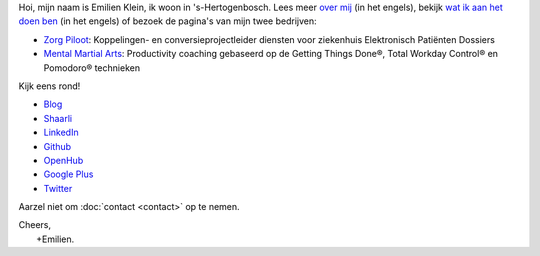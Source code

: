 .. title: Welkom
.. slug: index
.. tags:
.. link:
.. description: Persoonlijke website Emilien Klein
.. type: text

Hoi, mijn naam is Emilien Klein, ik woon in 's-Hertogenbosch. Lees meer `over mij </about-me>`_ (in het engels), bekijk `wat ik aan het doen ben </now>`_ (in het engels) of bezoek de pagina's van mijn twee bedrijven:

* `Zorg Piloot <https://zorgpiloot.nl/>`_: Koppelingen- en conversieprojectleider diensten voor ziekenhuis Elektronisch Patiënten Dossiers
* `Mental Martial Arts <https://mentalmartialarts.nl/>`_: Productivity coaching gebaseerd op de Getting Things Done®, Total Workday Control® en Pomodoro® technieken

Kijk eens rond!

* `Blog <posts/>`_
* `Shaarli <https://links.klein.st/>`_
* `LinkedIn <https://www.linkedin.com/in/emilienklein>`_
* `Github <https://github.com/e2jk>`_
* `OpenHub <https://www.openhub.net/accounts/e2jk>`_
* `Google Plus <https://plus.google.com/+EmilienKlein>`_
* `Twitter <https://twitter.com/e2jk>`_

Aarzel niet om :doc:`contact <contact>` op te nemen.

| Cheers,
|     +Emilien.
